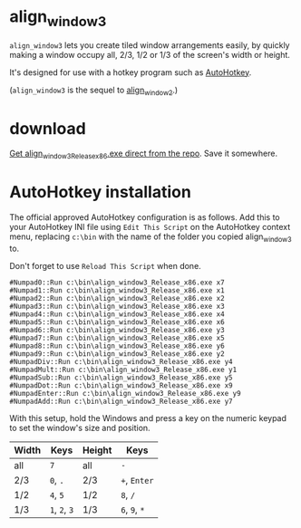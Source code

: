 * align_window3

=align_window3= lets you create tiled window arrangements easily, by
quickly making a window occupy all, 2/3, 1/2 or 1/3 of the screen's width
or height.

It's designed for use with a hotkey program such as [[http://www.autohotkey.com/][AutoHotkey]].

(=align_window3= is the sequel to [[https://github.com/tom-seddon/align_window2][align_window2]].)

* download

[[https://github.com/tom-seddon/align_window3/raw/master/align_window3_Release_x86.exe][Get align_window3_Release_x86.exe direct from the repo]]. Save it
somewhere.

* AutoHotkey installation

The official approved AutoHotkey configuration is as follows. Add this
to your AutoHotkey INI file using =Edit This Script= on the AutoHotkey
context menu, replacing =c:\bin= with the name of the folder you
copied align_window3 to.

Don't forget to use =Reload This Script= when done.

: #Numpad0::Run c:\bin\align_window3_Release_x86.exe x7
: #Numpad1::Run c:\bin\align_window3_Release_x86.exe x1
: #Numpad2::Run c:\bin\align_window3_Release_x86.exe x2
: #Numpad3::Run c:\bin\align_window3_Release_x86.exe x3
: #Numpad4::Run c:\bin\align_window3_Release_x86.exe x4
: #Numpad5::Run c:\bin\align_window3_Release_x86.exe x6
: #Numpad6::Run c:\bin\align_window3_Release_x86.exe y3
: #Numpad7::Run c:\bin\align_window3_Release_x86.exe x5
: #Numpad8::Run c:\bin\align_window3_Release_x86.exe y6
: #Numpad9::Run c:\bin\align_window3_Release_x86.exe y2
: #NumpadDiv::Run c:\bin\align_window3_Release_x86.exe y4
: #NumpadMult::Run c:\bin\align_window3_Release_x86.exe y1
: #NumpadSub::Run c:\bin\align_window3_Release_x86.exe y5
: #NumpadDot::Run c:\bin\align_window3_Release_x86.exe x9
: #NumpadEnter::Run c:\bin\align_window3_Release_x86.exe y9
: #NumpadAdd::Run c:\bin\align_window3_Release_x86.exe y7

With this setup, hold the Windows and press a key on the numeric
keypad to set the window's size and position.

| Width | Keys          | Height | Keys          |
|-------+---------------+--------+---------------|
| all   | =7=           | all    | =-=           |
| 2/3   | =0=, =.=      | 2/3    | =+=, =Enter=  |
| 1/2   | =4=, =5=      | 1/2    | =8=, =/=      |
| 1/3   | =1=, =2=, =3= | 1/3    | =6=, =9=, =*= |

